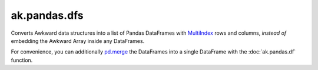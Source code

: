 ak.pandas.dfs
-------------

.. py:function:: ak.pandas.dfs(array, levelname=lambda i: "sub"*i + "entry", anonymous="values")

    :param array: :doc:`_auto/ak.Array` to convert into a Pandas DataFrame that does not contain Awkward Arrays.
    :param levelname: Computes a name for each level of the row index from the number of levels deep.
    :param anonymous: Column name to use if the Array does not contain records; otherwise, column names are derived from record fields.

Converts Awkward data structures into a list of Pandas DataFrames with
`MultiIndex <https://pandas.pydata.org/pandas-docs/stable/user_guide/advanced.html>`__
rows and columns, *instead of* embedding the Awkward Array inside any DataFrames.

For convenience, you can additionally
`pd.merge <https://pandas.pydata.org/pandas-docs/version/1.0.3/reference/api/pandas.merge.html>`__
the DataFrames into a single DataFrame with the :doc:`ak.pandas.df` function.
